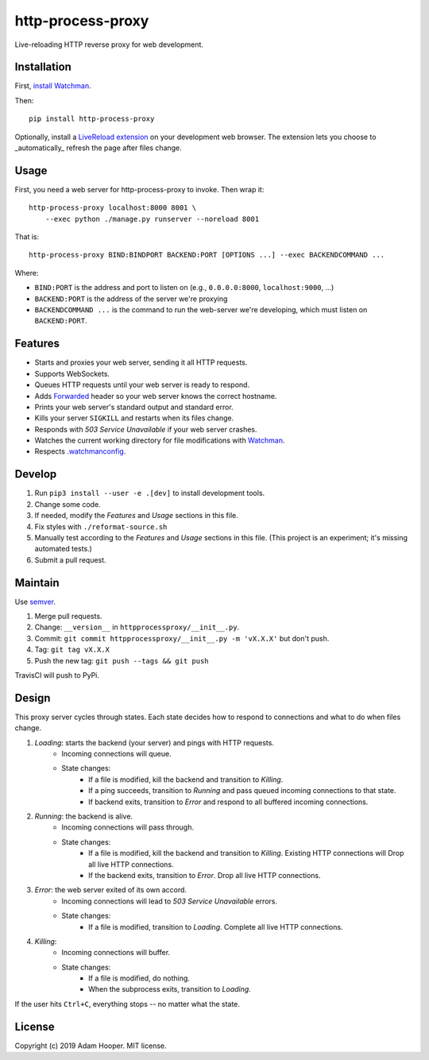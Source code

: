 http-process-proxy
==================

Live-reloading HTTP reverse proxy for web development.

Installation
~~~~~~~~~~~~

First, `install Watchman
<https://facebook.github.io/watchman/docs/install.html>`_.

Then::

   pip install http-process-proxy

Optionally, install a `LiveReload extension
<http://livereload.com/extensions/>`_ on your development web browser. The
extension lets you choose to _automatically_ refresh the page after files
change.

Usage
~~~~~

First, you need a web server for http-process-proxy to invoke. Then wrap it::

    http-process-proxy localhost:8000 8001 \
        --exec python ./manage.py runserver --noreload 8001

That is::

    http-process-proxy BIND:BINDPORT BACKEND:PORT [OPTIONS ...] --exec BACKENDCOMMAND ...

Where:

* ``BIND:PORT`` is the address and port to listen on (e.g., ``0.0.0.0:8000``,
  ``localhost:9000``, ...)
* ``BACKEND:PORT`` is the address of the server we're proxying
* ``BACKENDCOMMAND ...`` is the command to run the web-server we're developing,
  which must listen on ``BACKEND:PORT``.

Features
~~~~~~~~

* Starts and proxies your web server, sending it all HTTP requests.
* Supports WebSockets.
* Queues HTTP requests until your web server is ready to respond.
* Adds `Forwarded
  <https://developer.mozilla.org/en-US/docs/Web/HTTP/Headers/Forwarded>`_
  header so your web server knows the correct hostname.
* Prints your web server's standard output and standard error.
* Kills your server ``SIGKILL`` and restarts when its files change.
* Responds with `503 Service Unavailable` if your web server crashes.
* Watches the current working directory for file modifications with
  `Watchman <https://facebook.github.io/watchman/>`_.
* Respects `.watchmanconfig
  <https://facebook.github.io/watchman/docs/config.html>`_.

Develop
~~~~~~~

#. Run ``pip3 install --user -e .[dev]`` to install development tools.
#. Change some code.
#. If needed, modify the *Features* and *Usage* sections in this file.
#. Fix styles with ``./reformat-source.sh``
#. Manually test according to the *Features* and *Usage* sections in this file.
   (This project is an experiment; it's missing automated tests.)
#. Submit a pull request.

Maintain
~~~~~~~~

Use `semver <https://semver.org/>`_.

#. Merge pull requests.
#. Change: ``__version__`` in ``httpprocessproxy/__init__.py``.
#. Commit: ``git commit httpprocessproxy/__init__.py -m 'vX.X.X'`` but don't push.
#. Tag: ``git tag vX.X.X``
#. Push the new tag: ``git push --tags && git push``

TravisCI will push to PyPi.

Design
~~~~~~

This proxy server cycles through states. Each state decides how to respond to
connections and what to do when files change.

1. *Loading*: starts the backend (your server) and pings with HTTP requests.
    * Incoming connections will queue.
    * State changes:
        * If a file is modified, kill the backend and transition to *Killing*.
        * If a ping succeeds, transition to *Running* and pass queued incoming
          connections to that state.
        * If backend exits, transition to *Error* and respond to all buffered
          incoming connections.
2. *Running*: the backend is alive.
    * Incoming connections will pass through.
    * State changes:
        * If a file is modified, kill the backend and transition to *Killing*.
          Existing HTTP connections will 
          Drop all live HTTP connections.
        * If the backend exits, transition to *Error*. Drop all live HTTP
          connections.
3. *Error*: the web server exited of its own accord.
    * Incoming connections will lead to `503 Service Unavailable` errors.
    * State changes:
        * If a file is modified, transition to *Loading*.
          Complete all live HTTP connections.
4. *Killing*: 
    * Incoming connections will buffer.
    * State changes:
        * If a file is modified, do nothing.
        * When the subprocess exits, transition to *Loading*.

If the user hits ``Ctrl+C``, everything stops -- no matter what the state.

License
~~~~~~~

Copyright (c) 2019 Adam Hooper. MIT license.
